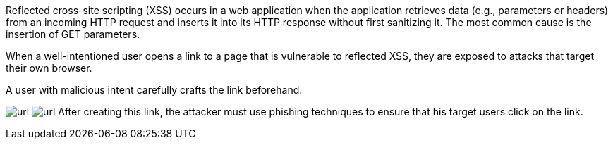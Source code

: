 Reflected cross-site scripting (XSS) occurs in a web application when the application retrieves data (e.g., parameters or headers) from an incoming HTTP request and inserts it into its HTTP response without first sanitizing it. The most common cause is the insertion of GET parameters.

:cdn: images
:imagesdir: common


When a well-intentioned user opens a link to a page that is vulnerable to reflected XSS, they are exposed to attacks that target their own browser.

A user with malicious intent carefully crafts the link beforehand.
// Here is an example:

image:{cdn}/url.png[data-cdn=cdn]
image:images/url.png[data-cdn=cdn]
After creating this link, the attacker must use phishing techniques to ensure that his target users click on the link.
